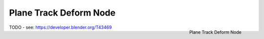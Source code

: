 
***********************
Plane Track Deform Node
***********************

.. figure:: /images/compositing_nodes_planetrackdeform.png
   :align: right
   :width: 150px

   Plane Track Deform Node

TODO - see: https://developer.blender.org/T43469
